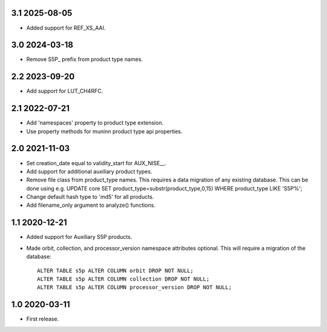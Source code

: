 3.1 2025-08-05
~~~~~~~~~~~~~~

* Added support for REF_XS_AAI.

3.0 2024-03-18
~~~~~~~~~~~~~~

* Remove S5P_ prefix from product type names.

2.2 2023-09-20
~~~~~~~~~~~~~~

* Add support for LUT_CH4RFC.

2.1 2022-07-21
~~~~~~~~~~~~~~

* Add 'namespaces' property to product type extension.

* Use property methods for muninn product type api properties.

2.0 2021-11-03
~~~~~~~~~~~~~~

* Set creation_date equal to validity_start for AUX_NISE__.

* Add support for additional auxiliary product types.

* Remove file class from product_type names. This requires a data migration of
  any existing database. This can be done using e.g.
  UPDATE core SET product_type=substr(product_type,0,15) WHERE product_type LIKE 'S5P%';

* Change default hash type to 'md5' for all products.

* Add filename_only argument to analyze() functions.

1.1 2020-12-21
~~~~~~~~~~~~~~

* Added support for Auxiliary S5P products.

* Made orbit, collection, and processor_version namespace attributes optional.
  This will require a migration of the database::

    ALTER TABLE s5p ALTER COLUMN orbit DROP NOT NULL;
    ALTER TABLE s5p ALTER COLUMN collection DROP NOT NULL;
    ALTER TABLE s5p ALTER COLUMN processor_version DROP NOT NULL;


1.0 2020-03-11
~~~~~~~~~~~~~~

* First release.
